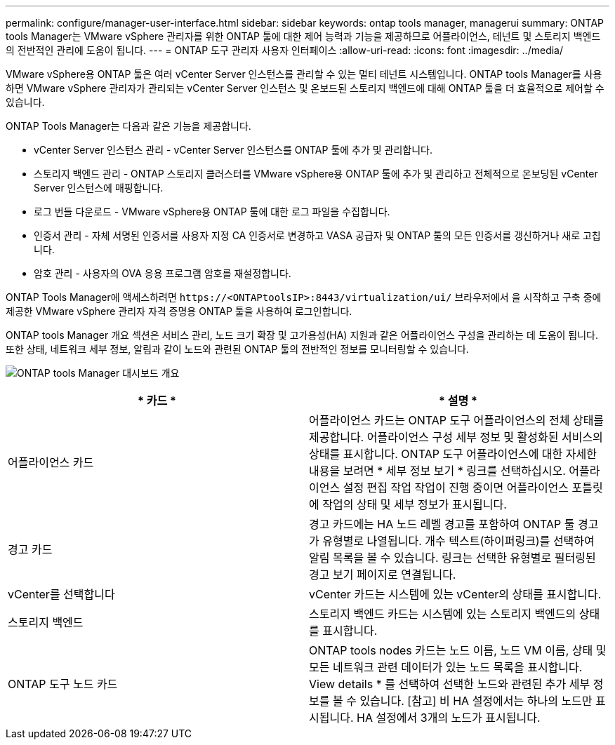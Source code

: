 ---
permalink: configure/manager-user-interface.html 
sidebar: sidebar 
keywords: ontap tools manager, managerui 
summary: ONTAP tools Manager는 VMware vSphere 관리자를 위한 ONTAP 툴에 대한 제어 능력과 기능을 제공하므로 어플라이언스, 테넌트 및 스토리지 백엔드의 전반적인 관리에 도움이 됩니다. 
---
= ONTAP 도구 관리자 사용자 인터페이스
:allow-uri-read: 
:icons: font
:imagesdir: ../media/


[role="lead"]
VMware vSphere용 ONTAP 툴은 여러 vCenter Server 인스턴스를 관리할 수 있는 멀티 테넌트 시스템입니다. ONTAP tools Manager를 사용하면 VMware vSphere 관리자가 관리되는 vCenter Server 인스턴스 및 온보드된 스토리지 백엔드에 대해 ONTAP 툴을 더 효율적으로 제어할 수 있습니다.

ONTAP Tools Manager는 다음과 같은 기능을 제공합니다.

* vCenter Server 인스턴스 관리 - vCenter Server 인스턴스를 ONTAP 툴에 추가 및 관리합니다.
* 스토리지 백엔드 관리 - ONTAP 스토리지 클러스터를 VMware vSphere용 ONTAP 툴에 추가 및 관리하고 전체적으로 온보딩된 vCenter Server 인스턴스에 매핑합니다.
* 로그 번들 다운로드 - VMware vSphere용 ONTAP 툴에 대한 로그 파일을 수집합니다.
* 인증서 관리 - 자체 서명된 인증서를 사용자 지정 CA 인증서로 변경하고 VASA 공급자 및 ONTAP 툴의 모든 인증서를 갱신하거나 새로 고칩니다.
* 암호 관리 - 사용자의 OVA 응용 프로그램 암호를 재설정합니다.


ONTAP Tools Manager에 액세스하려면 `\https://<ONTAPtoolsIP>:8443/virtualization/ui/` 브라우저에서 을 시작하고 구축 중에 제공한 VMware vSphere 관리자 자격 증명용 ONTAP 툴을 사용하여 로그인합니다.

ONTAP tools Manager 개요 섹션은 서비스 관리, 노드 크기 확장 및 고가용성(HA) 지원과 같은 어플라이언스 구성을 관리하는 데 도움이 됩니다. 또한 상태, 네트워크 세부 정보, 알림과 같이 노드와 관련된 ONTAP 툴의 전반적인 정보를 모니터링할 수 있습니다.

image:../media/ontap-tools-manager-overview.png["ONTAP tools Manager 대시보드 개요"]

|===
| * 카드 * | * 설명 * 


| 어플라이언스 카드 | 어플라이언스 카드는 ONTAP 도구 어플라이언스의 전체 상태를 제공합니다. 어플라이언스 구성 세부 정보 및 활성화된 서비스의 상태를 표시합니다. ONTAP 도구 어플라이언스에 대한 자세한 내용을 보려면 * 세부 정보 보기 * 링크를 선택하십시오. 어플라이언스 설정 편집 작업 작업이 진행 중이면 어플라이언스 포틀릿에 작업의 상태 및 세부 정보가 표시됩니다. 


| 경고 카드 | 경고 카드에는 HA 노드 레벨 경고를 포함하여 ONTAP 툴 경고가 유형별로 나열됩니다. 개수 텍스트(하이퍼링크)를 선택하여 알림 목록을 볼 수 있습니다. 링크는 선택한 유형별로 필터링된 경고 보기 페이지로 연결됩니다. 


| vCenter를 선택합니다 | vCenter 카드는 시스템에 있는 vCenter의 상태를 표시합니다. 


| 스토리지 백엔드 | 스토리지 백엔드 카드는 시스템에 있는 스토리지 백엔드의 상태를 표시합니다. 


| ONTAP 도구 노드 카드 | ONTAP tools nodes 카드는 노드 이름, 노드 VM 이름, 상태 및 모든 네트워크 관련 데이터가 있는 노드 목록을 표시합니다. View details * 를 선택하여 선택한 노드와 관련된 추가 세부 정보를 볼 수 있습니다. [참고] 비 HA 설정에서는 하나의 노드만 표시됩니다. HA 설정에서 3개의 노드가 표시됩니다. 
|===
